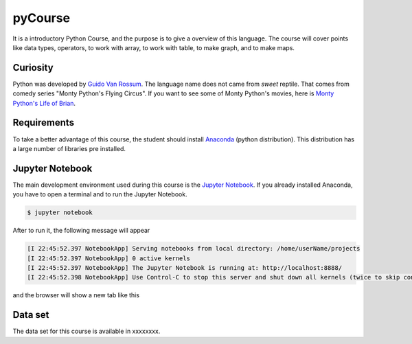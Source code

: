 ========
pyCourse
========

.. image:: https://readthedocs.org/projects/pycoursedoc/badge/?version=latest
   :target: http://pycoursedoc.readthedocs.io/en/latest/?badge=latest
   :alt: Documentation Status


It is a introductory Python Course, and the purpose is to give a overview of
this language. The course will cover points like data types, operators, to 
work with array, to work with table, to make graph, and to make maps.

Curiosity
---------
Python was developed by `Guido Van Rossum <https://gvanrossum.github.io/>`_. 
The language name does not came from *sweet* reptile. That comes from comedy 
series "Monty Python's Flying Circus". If you want to see some of Monty 
Python's movies, here is `Monty Python's Life of Brian <https://youtu.be/
r0Xf8IGuuIk>`_.

Requirements
------------
To take a better advantage of this course, the student should install 
`Anaconda <https://www.continuum.io/downloads>`_ (python distribution).
This distribution has a large number of libraries pre installed.

Jupyter Notebook
----------------

The main development environment used during this course is the `Jupyter Notebook 
<http://jupyter.org/index.html>`_. If you already installed Anaconda, you have to
open a terminal and to run the Jupyter Notebook.

.. code-block:: console

   $ jupyter notebook


After to run it, the following message will appear


.. code-block:: console

   [I 22:45:52.397 NotebookApp] Serving notebooks from local directory: /home/userName/projects
   [I 22:45:52.397 NotebookApp] 0 active kernels 
   [I 22:45:52.397 NotebookApp] The Jupyter Notebook is running at: http://localhost:8888/
   [I 22:45:52.398 NotebookApp] Use Control-C to stop this server and shut down all kernels (twice to skip confirmation).

and the browser will show a new tab like this 

.. figure:: jupyter.png
   :height: 982px
   :width: 690px
   :scale: 90%
   :align: center


Data set  
--------

The data set for this course is available in xxxxxxxx.



       

